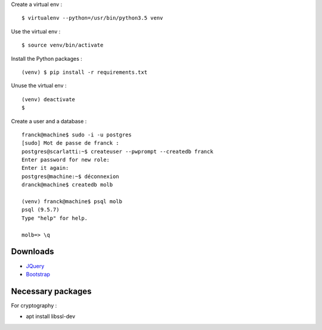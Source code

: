 Create a virtual env : ::

    $ virtualenv --python=/usr/bin/python3.5 venv

Use the virtual env : ::

    $ source venv/bin/activate

Install the Python packages : ::

    (venv) $ pip install -r requirements.txt

Unuse the virtual env : ::

    (venv) deactivate
    $

Create a user and a database : ::

    franck@machine$ sudo -i -u postgres
    [sudo] Mot de passe de franck :
    postgres@scarlatti:~$ createuser --pwprompt --createdb franck
    Enter password for new role:
    Enter it again:
    postgres@machine:~$ déconnexion
    dranck@machine$ createdb molb

    (venv) franck@machine$ psql molb
    psql (9.5.7)
    Type "help" for help.

    molb=> \q

Downloads
=========

- `JQuery <https://code.jquery.com/jquery/>`_
- `Bootstrap <http://getbootstrap.com/>`_

Necessary packages 
==================

For cryptography :

- apt install libssl-dev

